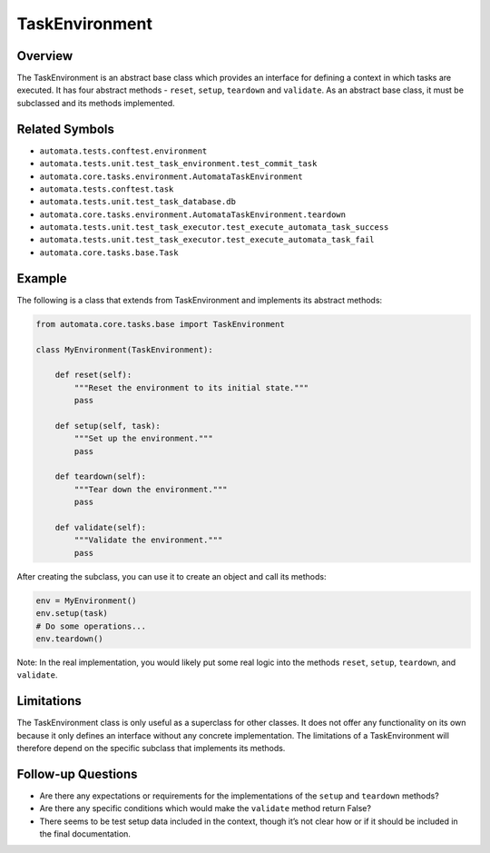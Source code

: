 TaskEnvironment
===============

Overview
--------

The TaskEnvironment is an abstract base class which provides an
interface for defining a context in which tasks are executed. It has
four abstract methods - ``reset``, ``setup``, ``teardown`` and
``validate``. As an abstract base class, it must be subclassed and its
methods implemented.

Related Symbols
---------------

-  ``automata.tests.conftest.environment``
-  ``automata.tests.unit.test_task_environment.test_commit_task``
-  ``automata.core.tasks.environment.AutomataTaskEnvironment``
-  ``automata.tests.conftest.task``
-  ``automata.tests.unit.test_task_database.db``
-  ``automata.core.tasks.environment.AutomataTaskEnvironment.teardown``
-  ``automata.tests.unit.test_task_executor.test_execute_automata_task_success``
-  ``automata.tests.unit.test_task_executor.test_execute_automata_task_fail``
-  ``automata.core.tasks.base.Task``

Example
-------

The following is a class that extends from TaskEnvironment and
implements its abstract methods:

.. code:: python

   from automata.core.tasks.base import TaskEnvironment

   class MyEnvironment(TaskEnvironment):

       def reset(self):
           """Reset the environment to its initial state."""
           pass

       def setup(self, task):
           """Set up the environment."""
           pass

       def teardown(self):
           """Tear down the environment."""
           pass  

       def validate(self):
           """Validate the environment."""
           pass

After creating the subclass, you can use it to create an object and call
its methods:

.. code:: python

   env = MyEnvironment()
   env.setup(task)
   # Do some operations...
   env.teardown()

Note: In the real implementation, you would likely put some real logic
into the methods ``reset``, ``setup``, ``teardown``, and ``validate``.

Limitations
-----------

The TaskEnvironment class is only useful as a superclass for other
classes. It does not offer any functionality on its own because it only
defines an interface without any concrete implementation. The
limitations of a TaskEnvironment will therefore depend on the specific
subclass that implements its methods.

Follow-up Questions
-------------------

-  Are there any expectations or requirements for the implementations of
   the ``setup`` and ``teardown`` methods?
-  Are there any specific conditions which would make the ``validate``
   method return False?
-  There seems to be test setup data included in the context, though
   it’s not clear how or if it should be included in the final
   documentation.
